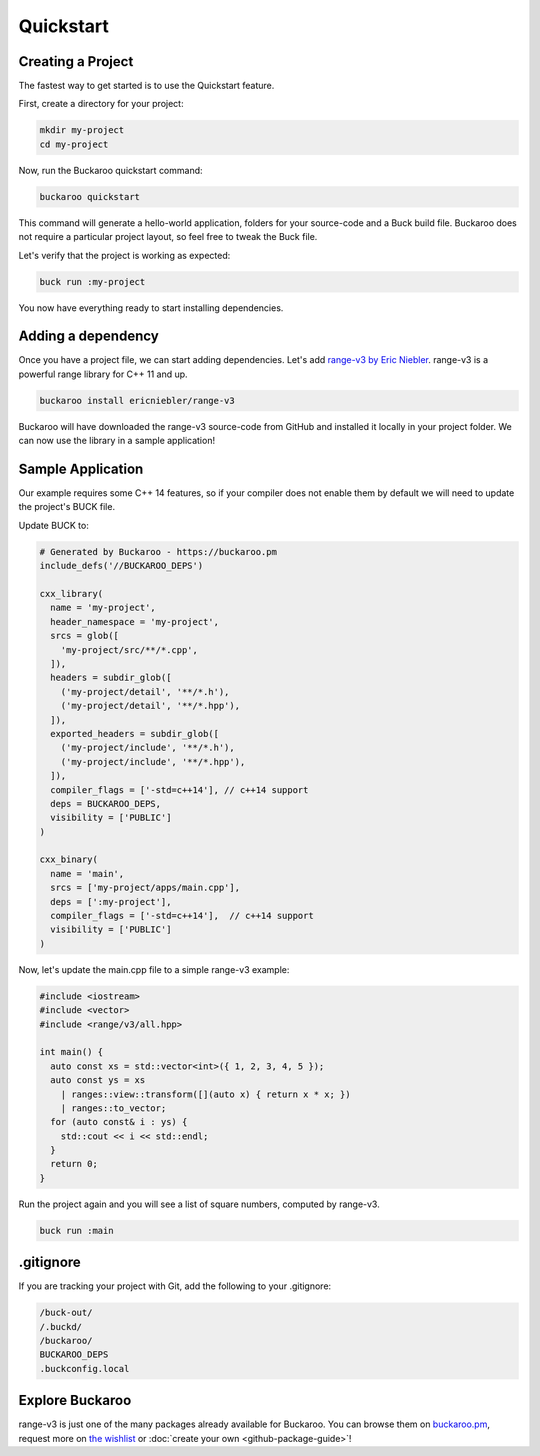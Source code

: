 Quickstart
==========

Creating a Project
------------------

The fastest way to get started is to use the Quickstart feature.

First, create a directory for your project:

.. code-block:: bash

   mkdir my-project
   cd my-project

Now, run the Buckaroo quickstart command:

.. code-block:: bash

   buckaroo quickstart

This command will generate a hello-world application, folders for your source-code and a Buck build file. Buckaroo does not require a particular project layout, so feel free to tweak the Buck file.

Let's verify that the project is working as expected:

.. code-block:: bash

   buck run :my-project

You now have everything ready to start installing dependencies.


Adding a dependency
-------------------

Once you have a project file, we can start adding dependencies. Let's add `range-v3 by Eric Niebler <https://github.com/ericniebler/range-v3>`_. range-v3 is a powerful range library for C++ 11 and up.

.. code-block:: bash

   buckaroo install ericniebler/range-v3

Buckaroo will have downloaded the range-v3 source-code from GitHub and installed it locally in your project folder. We can now use the library in a sample application!

Sample Application
------------------

Our example requires some C++ 14 features, so if your compiler does not enable them by default we will need to update the project's BUCK file.

Update BUCK to:

.. code-block:: python

  # Generated by Buckaroo - https://buckaroo.pm
  include_defs('//BUCKAROO_DEPS')

  cxx_library(
    name = 'my-project',
    header_namespace = 'my-project',
    srcs = glob([
      'my-project/src/**/*.cpp',
    ]),
    headers = subdir_glob([
      ('my-project/detail', '**/*.h'),
      ('my-project/detail', '**/*.hpp'),
    ]),
    exported_headers = subdir_glob([
      ('my-project/include', '**/*.h'), 
      ('my-project/include', '**/*.hpp'),
    ]),
    compiler_flags = ['-std=c++14'], // c++14 support
    deps = BUCKAROO_DEPS,
    visibility = ['PUBLIC']
  )

  cxx_binary(
    name = 'main',
    srcs = ['my-project/apps/main.cpp'],
    deps = [':my-project'],
    compiler_flags = ['-std=c++14'],  // c++14 support
    visibility = ['PUBLIC']
  )

Now, let's update the main.cpp file to a simple range-v3 example:

.. code-block:: c++

   #include <iostream>
   #include <vector>
   #include <range/v3/all.hpp>

   int main() {
     auto const xs = std::vector<int>({ 1, 2, 3, 4, 5 });
     auto const ys = xs
       | ranges::view::transform([](auto x) { return x * x; })
       | ranges::to_vector;
     for (auto const& i : ys) {
       std::cout << i << std::endl;
     }
     return 0;
   }

Run the project again and you will see a list of square numbers, computed by range-v3.

.. code-block:: bash

   buck run :main

.gitignore
----------

If you are tracking your project with Git, add the following to your .gitignore:

.. code-block:: none

   /buck-out/
   /.buckd/
   /buckaroo/
   BUCKAROO_DEPS
   .buckconfig.local


Explore Buckaroo
----------------

range-v3 is just one of the many packages already available for Buckaroo. You can browse them on `buckaroo.pm <https://www.buckaroo.pm>`_, request more on `the wishlist <https://github.com/LoopPerfect/buckaroo-wishlist>`_ or :doc:`create your own <github-package-guide>`!
